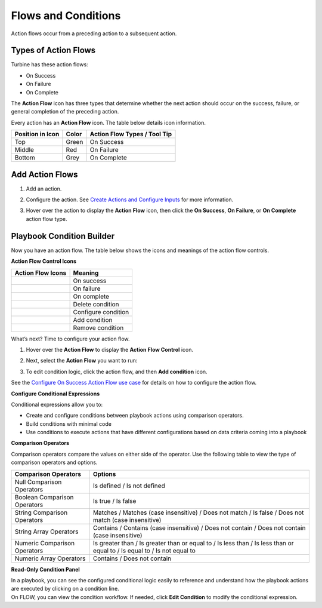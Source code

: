 .. _create-action-flows-and-conditions:

Flows and Conditions
====================

Action flows occur from a preceding action to a subsequent action.

Types of Action Flows
---------------------

Turbine has these action flows:

-  On Success

-  On Failure

-  On Complete

The **Action Flow** icon has three types that determine whether the next
action should occur on the success, failure, or general completion of
the preceding action.

Every action has an **Action Flow** icon. The table below details icon
information.

==================== ========= ================================
**Position in Icon** **Color** **Action Flow Types / Tool Tip**
==================== ========= ================================
Top                  Green     On Success
Middle               Red       On Failure
Bottom               Grey      On Complete
==================== ========= ================================

| |image1|

Add Action Flows
----------------

#. Add an action.

#. Configure the action. See `Create Actions and Configure
   Inputs <inputs.rst>`__ for more information.

#. | Hover over the action to display the **Action Flow** icon, then
     click the **On Success**, **On Failure**, or **On Complete** action
     flow type.
   | |image2|

Playbook Condition Builder
--------------------------

Now you have an action flow. The table below shows the icons and
meanings of the action flow controls.

**Action Flow Control Icons**

===================== ===================
**Action Flow Icons** **Meaning**
===================== ===================
|image3|              On success
|image4|              On failure
|image5|              On complete
|image6|              Delete condition
|image7|              Configure condition
|image8|              Add condition
|image9|              Remove condition
===================== ===================

What’s next? Time to configure your action flow.

#. Hover over the **Action Flow** to display the **Action Flow Control**
   icon.
   |image10|

2. Next, select the **Action Flow** you want to run:

3. | To edit condition logic, click the action flow, and then **Add
     condition** icon.
   | |image11|

See the `Configure On Success Action Flow use
case <../../use-cases/playbook-use-cases/configure-on-success-action-flow.rst>`__
for details on how to configure the action flow.

**Configure Conditional Expressions**

Conditional expressions allow you to:

-  Create and configure conditions between playbook actions using
   comparison operators.
-  Build conditions with minimal code
-  Use conditions to execute actions that have different configurations
   based on data criteria coming into a playbook

**Comparison Operators**

Comparison operators compare the values on either side of the operator.
Use the following table to view the type of comparison operators and
options.

+------------------------------+--------------------------------------+
| **Comparison Operators**     | **Options**                          |
+==============================+======================================+
| Null Comparison Operators    | Is defined / Is not defined          |
+------------------------------+--------------------------------------+
| Boolean Comparison Operators | Is true / Is false                   |
+------------------------------+--------------------------------------+
| String Comparison Operators  | Matches / Matches (case insensitive) |
|                              | / Does not match / Is false / Does   |
|                              | not match (case insensitive)         |
+------------------------------+--------------------------------------+
| String Array Operators       | Contains / Contains (case            |
|                              | insensitive) / Does not contain /    |
|                              | Does not contain (case insensitive)  |
+------------------------------+--------------------------------------+
| Numeric Comparison Operators | Is greater than / Is greater than or |
|                              | equal to / Is less than / Is less    |
|                              | than or equal to / Is equal to / Is  |
|                              | not equal to                         |
+------------------------------+--------------------------------------+
| Numeric Array Operators      | Contains / Does not contain          |
+------------------------------+--------------------------------------+

**Read-Only Condition Panel**

| In a playbook, you can see the configured conditional logic easily to
  reference and understand how the playbook actions are executed by
  clicking on a condition line.
| |image12|

| On FLOW, you can view the condition workflow. If needed, click **Edit
  Condition** to modify the conditional expression.
| |image13|

.. |image1| image:: ../../Resources/Images/action-flow-control.png
.. |image2| image:: ../../Resources/Images/add-on-success-action-flow.png
.. |image3| image:: ../../Resources/Images/on-success-type-icon.png
.. |image4| image:: ../../Resources/Images/on-failure-type-icon.png
.. |image5| image:: ../../Resources/Images/on-complete-type-icon.png
.. |image6| image:: ../../Resources/Images/delete-icon.png
.. |image7| image:: ../../Resources/Images/edit-pencil-icon.png
.. |image8| image:: ../../Resources/Images/add-condition-icon.png
.. |image9| image:: ../../Resources/Images/remove-condition-icon.png
.. |image10| image:: ../../Resources/Images/action-flow-control-horizontal.png
.. |image11| image:: ../../Resources/Images/add-condition-icon.png
.. |image12| image:: ../../Resources/Images/condition-line.png
.. |image13| image:: ../../Resources/Images/read-only-condition-panel.png
